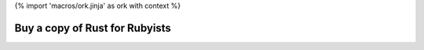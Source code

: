 {% import 'macros/ork.jinja' as ork with context %}

Buy a copy of Rust for Rubyists
===============================

